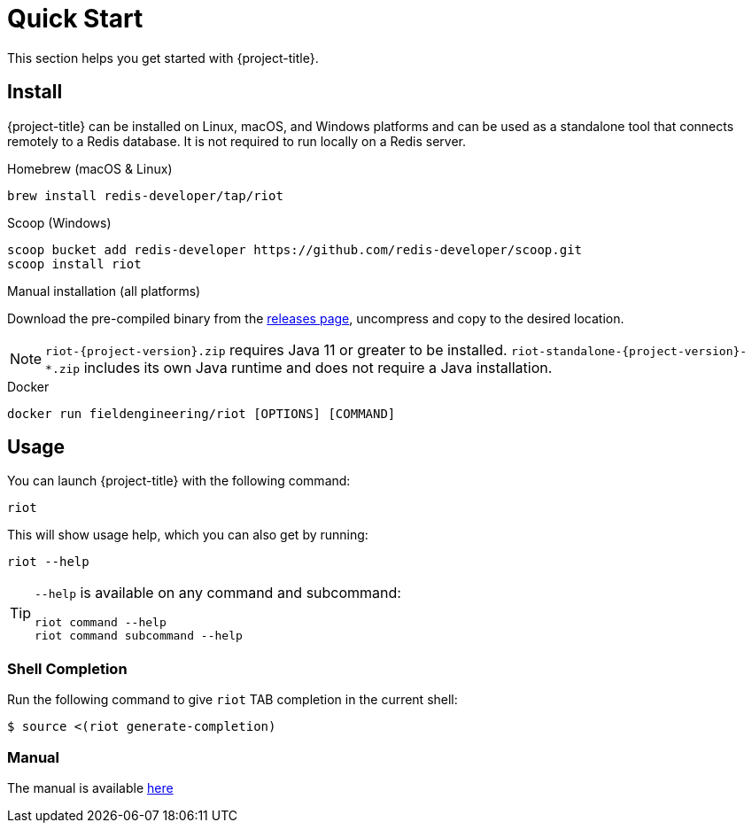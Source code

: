[[_quickstart]]
= Quick Start

This section helps you get started with {project-title}.

[[_install]]
== Install

{project-title} can be installed on Linux, macOS, and Windows platforms and can be used as a standalone tool that connects remotely to a Redis database.
It is not required to run locally on a Redis server.


[[_homebrew_install]]
.Homebrew (macOS & Linux)
[source]
----
brew install redis-developer/tap/riot
----

[[_scoop_install]]
.Scoop (Windows)
[source]
----
scoop bucket add redis-developer https://github.com/redis-developer/scoop.git
scoop install riot
----

[[_manual_install]]
.Manual installation (all platforms)
Download the pre-compiled binary from the link:{project-url}/releases[releases page], uncompress and copy to the desired location.

[NOTE]
====
`riot-{project-version}.zip` requires Java 11 or greater to be installed.
`riot-standalone-{project-version}-*.zip` includes its own Java runtime and does not require a Java installation.
====

[[_docker_install]]
.Docker
[source]
----
docker run fieldengineering/riot [OPTIONS] [COMMAND]
----

[[_usage]]
== Usage

You can launch {project-title} with the following command:

[source]
----
riot
----

This will show usage help, which you can also get by running:

[source]
----
riot --help
----

[TIP]
====
`--help` is available on any command and subcommand:

[source]
----
riot command --help
riot command subcommand --help
----
====

[[_shell_completion]]
=== Shell Completion
Run the following command to give `riot` TAB completion in the current shell:

[source]
----
$ source <(riot generate-completion)
----

[[_manpage]]
=== Manual
The manual is available link:manpage/riot.html[here]

